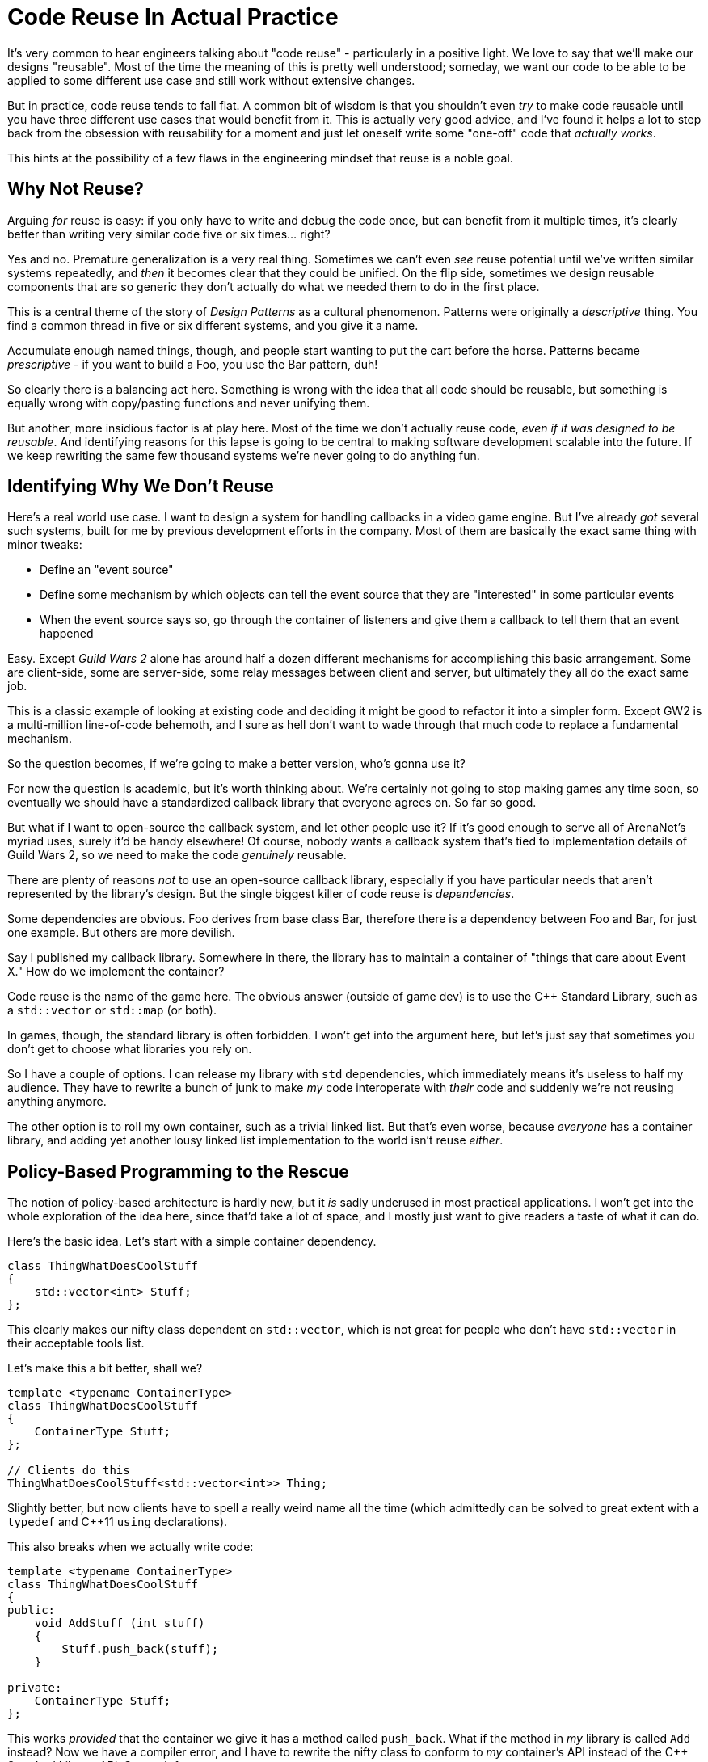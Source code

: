 = Code Reuse In Actual Practice

It's very common to hear engineers talking about "code reuse" - particularly in a positive light. We love to say that we'll make our designs "reusable". Most of the time the meaning of this is pretty well understood; someday, we want our code to be able to be applied to some different use case and still work without extensive changes.

But in practice, code reuse tends to fall flat. A common bit of wisdom is that you shouldn't even _try_ to make code reusable until you have three different use cases that would benefit from it. This is actually very good advice, and I've found it helps a lot to step back from the obsession with reusability for a moment and just let oneself write some "one-off" code that _actually works_.

This hints at the possibility of a few flaws in the engineering mindset that reuse is a noble goal.


== Why Not Reuse?

Arguing _for_ reuse is easy: if you only have to write and debug the code once, but can benefit from it multiple times, it's clearly better than writing very similar code five or six times... right?

Yes and no. Premature generalization is a very real thing. Sometimes we can't even _see_ reuse potential until we've written similar systems repeatedly, and _then_ it becomes clear that they could be unified. On the flip side, sometimes we design reusable components that are so generic they don't actually do what we needed them to do in the first place.

This is a central theme of the story of _Design Patterns_ as a cultural phenomenon. Patterns were originally a _descriptive_ thing. You find a common thread in five or six different systems, and you give it a name.

Accumulate enough named things, though, and people start wanting to put the cart before the horse. Patterns became _prescriptive_ - if you want to build a Foo, you use the Bar pattern, duh!

So clearly there is a balancing act here. Something is wrong with the idea that all code should be reusable, but something is equally wrong with copy/pasting functions and never unifying them.

But another, more insidious factor is at play here. Most of the time we don't actually reuse code, _even if it was designed to be reusable_. And identifying reasons for this lapse is going to be central to making software development scalable into the future. If we keep rewriting the same few thousand systems we're never going to do anything fun.


== Identifying Why We Don't Reuse

Here's a real world use case. I want to design a system for handling callbacks in a video game engine. But I've already _got_ several such systems, built for me by previous development efforts in the company. Most of them are basically the exact same thing with minor tweaks:

 * Define an "event source"
 * Define some mechanism by which objects can tell the event source that they are "interested" in some particular events
 * When the event source says so, go through the container of listeners and give them a callback to tell them that an event happened
 
Easy. Except _Guild Wars 2_ alone has around half a dozen different mechanisms for accomplishing this basic arrangement. Some are client-side, some are server-side, some relay messages between client and server, but ultimately they all do the exact same job.

This is a classic example of looking at existing code and deciding it might be good to refactor it into a simpler form. Except GW2 is a multi-million line-of-code behemoth, and I sure as hell don't want to wade through that much code to replace a fundamental mechanism.

So the question becomes, if we're going to make a better version, who's gonna use it?

For now the question is academic, but it's worth thinking about. We're certainly not going to stop making games any time soon, so eventually we should have a standardized callback library that everyone agrees on. So far so good.

But what if I want to open-source the callback system, and let other people use it? If it's good enough to serve all of ArenaNet's myriad uses, surely it'd be handy elsewhere! Of course, nobody wants a callback system that's tied to implementation details of Guild Wars 2, so we need to make the code _genuinely_ reusable.

There are plenty of reasons _not_ to use an open-source callback library, especially if you have particular needs that aren't represented by the library's design. But the single biggest killer of code reuse is _dependencies_.

Some dependencies are obvious. Foo derives from base class Bar, therefore there is a dependency between Foo and Bar, for just one example. But others are more devilish.

Say I published my callback library. Somewhere in there, the library has to maintain a container of "things that care about Event X." How do we implement the container?

Code reuse is the name of the game here. The obvious answer (outside of game dev) is to use the C++ Standard Library, such as a `std::vector` or `std::map` (or both).

In games, though, the standard library is often forbidden. I won't get into the argument here, but let's just say that sometimes you don't get to choose what libraries you rely on.

So I have a couple of options. I can release my library with `std` dependencies, which immediately means it's useless to half my audience. They have to rewrite a bunch of junk to make _my_ code interoperate with _their_ code and suddenly we're not reusing anything anymore.

The other option is to roll my own container, such as a trivial linked list. But that's even worse, because _everyone_ has a container library, and adding yet another lousy linked list implementation to the world isn't reuse _either_.


== Policy-Based Programming to the Rescue

The notion of policy-based architecture is hardly new, but it _is_ sadly underused in most practical applications. I won't get into the whole exploration of the idea here, since that'd take a lot of space, and I mostly just want to give readers a taste of what it can do.

Here's the basic idea. Let's start with a simple container dependency.

....
class ThingWhatDoesCoolStuff
{
    std::vector<int> Stuff;
};
....

This clearly makes our nifty class dependent on `std::vector`, which is not great for people who don't have `std::vector` in their acceptable tools list.

Let's make this a bit better, shall we?

....
template <typename ContainerType>
class ThingWhatDoesCoolStuff
{
    ContainerType Stuff;
};

// Clients do this
ThingWhatDoesCoolStuff<std::vector<int>> Thing;
....

Slightly better, but now clients have to spell a really weird name all the time (which admittedly can be solved to great extent with a `typedef` and C++11 `using` declarations).

This also breaks when we actually write code:

....
template <typename ContainerType>
class ThingWhatDoesCoolStuff
{
public:
    void AddStuff (int stuff)
    {
        Stuff.push_back(stuff);
    }

private:
    ContainerType Stuff;
};
....

This works _provided_ that the container we give it has a method called `push_back`. What if the method in _my_ library is called `Add` instead? Now we have a compiler error, and I have to rewrite the nifty class to conform to _my_ container's API instead of the C++ Standard Library API. So much for reuse.

You know what they say, you can solve any problem by adding enough layers of indirection! So let's do that real quick.

....
// This goes in the reusable library
template <typename Policy>
class ThingWhatDoesCoolStuff
{
private:
    // YES I SWEAR THIS IS REAL SYNTAX
    typedef typename Policy::template ContainerType<int> Container;
    
    // Give us a member container of the desired type!
    Container Stuff;
    
public:
    void AddStuff (int stuff)
    {
        using Adapter = Policy::ContainerAdapter<int>;
        Adapter::PushBack(&Stuff, stuff);
    }
};

// Users of the library just need to write this once:
struct MyPolicy
{
    // This just needs to point to the container we want
    template <typename T> using ContainerType = std::vector<T>;
    
    template <typename T>
    struct ContainerAdapter
    {
        static inline void PushBack (MyPolicy::ContainerType * container, T && element)
        {
            // This would change based on the API we use
            container->push_back(element);
        }
    };
};
....

Let's pull this apart and see how it works.

First, we introduce a template "policy" which lets us decouple our nifty class from all the things it relies on, such as container classes. *Any "reusable" code should be decoupled from its dependencies.* (This by no means the only way to do so, even in C++, but it's a nice trick to have in your kit.)

The hairy parts of this are really just the syntax for it all. Effectively, our nifty class just says "hey I want to use some container, and an adapter API that I know how to talk to. If you can give me an adapter to _your_ container I'll happily use it!"

Here we use templates to avoid a lot of virtual dispatch overhead. Theoretically I could make a base class like "Container" and inherit from it and blah blah vomit I hate myself for just thinking this. Let's not explore that notion any further.

What's cool is that I can keep the library code 100% identical between projects that _do_ use the C++ Standard Library, and projects which _don't_. So I could publish my callback system exactly once, and nobody would have to edit the code to use it.

There is a cost here, and it's worth thinking about: any time someone reuses my code, they have to write a suitable policy. In practice, this means you write a policy about once for every time you change your entire code base to use a different container API. In other words, pffffft.

For things which aren't as stable as containers, the policy cost may become more significant. This is why you want to reuse in only carefully considered ways, preferably (as mentioned earlier) when you have several use cases that can benefit from that shared abstraction.


== Concluding Thoughts

One last idea to consider is how the performance of this technique measures up. In debug builds, it can be a little ugly, but optimized builds strip away literally any substantial overhead of the templates.

So runtime performance is fine, but what about _build times_ themselves?

Admittedly this does require a lot of templates going around. But the hope is that you're reusing simple and composable components, not huge swaths of logic. So it's easy to go wrong here if you don't carefully consider what to apply this trick to. Used judiciously, however, it's actually a bit better of a deal than defining a lot of shared abstract interfaces to decouple your APIs.

I'll go into the specific considerations of the actual callback system later. For now, I hope the peek at policy-based decoupling has been useful.

Remember: three examples or you don't have a valid generalization!









